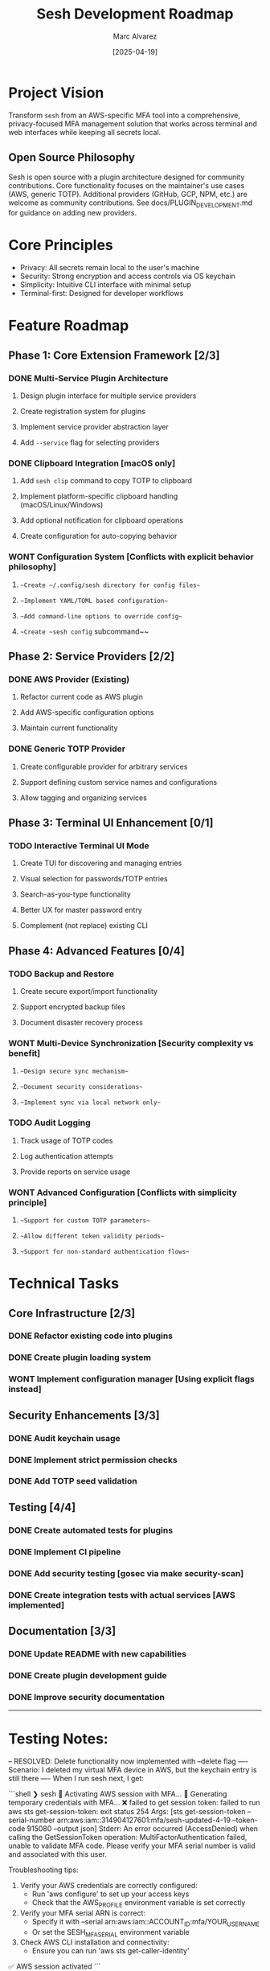 #+TITLE: Sesh Development Roadmap
#+AUTHOR: Marc Alvarez
#+DATE: [2025-04-19]

* Project Vision
Transform ~sesh~ from an AWS-specific MFA tool into a comprehensive, privacy-focused MFA management solution that works across terminal and web interfaces while keeping all secrets local.

** Open Source Philosophy
Sesh is open source with a plugin architecture designed for community contributions. Core functionality focuses on the maintainer's use cases (AWS, generic TOTP). Additional providers (GitHub, GCP, NPM, etc.) are welcome as community contributions. See docs/PLUGIN_DEVELOPMENT.md for guidance on adding new providers.

* Core Principles
- Privacy: All secrets remain local to the user's machine
- Security: Strong encryption and access controls via OS keychain
- Simplicity: Intuitive CLI interface with minimal setup
- Terminal-first: Designed for developer workflows

* Feature Roadmap

** Phase 1: Core Extension Framework [2/3]
*** DONE Multi-Service Plugin Architecture
**** Design plugin interface for multiple service providers
**** Create registration system for plugins
**** Implement service provider abstraction layer
**** Add ~--service~ flag for selecting providers

*** DONE Clipboard Integration [macOS only]
**** Add ~sesh clip~ command to copy TOTP to clipboard
**** Implement platform-specific clipboard handling (macOS/Linux/Windows)
**** Add optional notification for clipboard operations
**** Create configuration for auto-copying behavior

*** WONT Configuration System [Conflicts with explicit behavior philosophy]
**** ~~Create ~/.config/sesh directory for config files~~
**** ~~Implement YAML/TOML based configuration~~
**** ~~Add command-line options to override config~~
**** ~~Create ~sesh config~ subcommand~~

** Phase 2: Service Providers [2/2]
*** DONE AWS Provider (Existing)
**** Refactor current code as AWS plugin
**** Add AWS-specific configuration options
**** Maintain current functionality

*** DONE Generic TOTP Provider
**** Create configurable provider for arbitrary services
**** Support defining custom service names and configurations
**** Allow tagging and organizing services

** Phase 3: Terminal UI Enhancement [0/1]
*** TODO Interactive Terminal UI Mode
**** Create TUI for discovering and managing entries
**** Visual selection for passwords/TOTP entries  
**** Search-as-you-type functionality
**** Better UX for master password entry
**** Complement (not replace) existing CLI

** Phase 4: Advanced Features [0/4]
*** TODO Backup and Restore
**** Create secure export/import functionality
**** Support encrypted backup files
**** Document disaster recovery process

*** WONT Multi-Device Synchronization [Security complexity vs benefit]
**** ~~Design secure sync mechanism~~
**** ~~Document security considerations~~
**** ~~Implement sync via local network only~~

*** TODO Audit Logging
**** Track usage of TOTP codes
**** Log authentication attempts
**** Provide reports on service usage

*** WONT Advanced Configuration [Conflicts with simplicity principle]
**** ~~Support for custom TOTP parameters~~
**** ~~Allow different token validity periods~~
**** ~~Support for non-standard authentication flows~~

* Technical Tasks

** Core Infrastructure [2/3]
*** DONE Refactor existing code into plugins
*** DONE Create plugin loading system
*** WONT Implement configuration manager [Using explicit flags instead]

** Security Enhancements [3/3]
*** DONE Audit keychain usage
*** DONE Implement strict permission checks
*** DONE Add TOTP seed validation

** Testing [4/4]
*** DONE Create automated tests for plugins
*** DONE Implement CI pipeline
*** DONE Add security testing [gosec via make security-scan]
*** DONE Create integration tests with actual services [AWS implemented]

** Documentation [3/3]
*** DONE Update README with new capabilities
*** DONE Create plugin development guide
*** DONE Improve security documentation


-----

* Testing Notes:

-- RESOLVED: Delete functionality now implemented with --delete flag
---- Scenario: I deleted my virtual MFA device in AWS, but the keychain entry is still there
---- When I run sesh next, I get:

```shell
❯ sesh
🔐 Activating AWS session with MFA...
🔐 Generating temporary credentials with MFA...
❌ failed to get session token: failed to run aws sts get-session-token: exit status 254
Args: [sts get-session-token --serial-number arn:aws:iam::314904127601:mfa/sesh-updated-4-19 --token-code 915080 --output json]
Stderr:
An error occurred (AccessDenied) when calling the GetSessionToken operation: MultiFactorAuthentication failed, unable to validate MFA code.  Please verify your MFA serial number is valid and associated with this user.


Troubleshooting tips:
  1. Verify your AWS credentials are correctly configured:
     - Run 'aws configure' to set up your access keys
     - Check that the AWS_PROFILE environment variable is set correctly
  2. Verify your MFA serial ARN is correct:
     - Specify it with --serial arn:aws:iam::ACCOUNT_ID:mfa/YOUR_USERNAME
     - Or set the SESH_MFA_SERIAL environment variable
  3. Check AWS CLI installation and connectivity:
     - Ensure you can run 'aws sts get-caller-identity'
✅ AWS session activated
```
